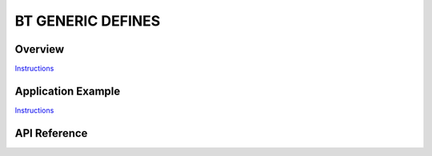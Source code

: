 BT GENERIC DEFINES
==================

Overview
--------

`Instructions`_

Application Example
-------------------

`Instructions`_

.. _Instructions: ../template.html


API Reference
-------------

.. include-build-file:: inc/esp_bt_defs.inc

